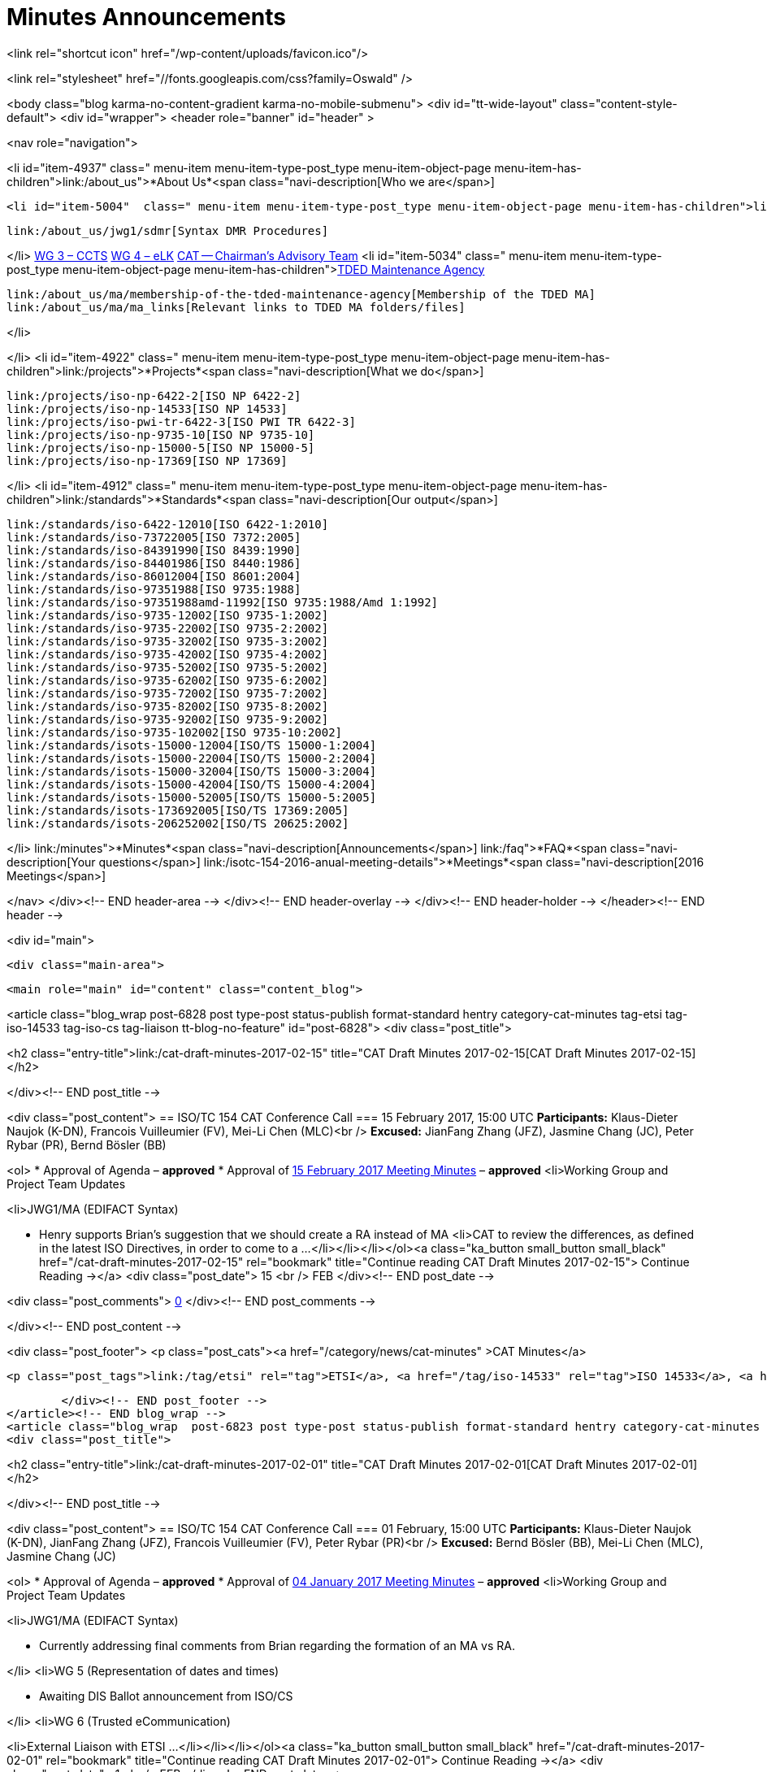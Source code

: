 = Minutes Announcements

<link rel="shortcut icon" href="/wp-content/uploads/favicon.ico"/>

<link rel="stylesheet" href="//fonts.googleapis.com/css?family=Oswald" />


<body class="blog karma-no-content-gradient karma-no-mobile-submenu">
<div id="tt-wide-layout" class="content-style-default">
	<div id="wrapper">
		<header role="banner" id="header" >







<nav role="navigation">

<li id="item-4937"  class=" menu-item menu-item-type-post_type menu-item-object-page menu-item-has-children">link:/about_us">*About Us*<span class="navi-description[Who we are</span>]

	<li id="item-5004"  class=" menu-item menu-item-type-post_type menu-item-object-page menu-item-has-children">link:/about_us/jwg1[JWG 1 – EDIFACT Syntax]
	
		link:/about_us/jwg1/sdmr[Syntax DMR Procedures]
	
</li>
	link:/about_us/wg3[WG 3 – CCTS]
	link:/about_us/wg4[WG 4 – eLK]
	link:/about_us/cat[CAT -- Chairman's Advisory Team]
	<li id="item-5034"  class=" menu-item menu-item-type-post_type menu-item-object-page menu-item-has-children">link:/about_us/ma[TDED Maintenance Agency]
	
		link:/about_us/ma/membership-of-the-tded-maintenance-agency[Membership of the TDED MA]
		link:/about_us/ma/ma_links[Relevant links to TDED MA folders/files]
	
</li>

</li>
<li id="item-4922"  class=" menu-item menu-item-type-post_type menu-item-object-page menu-item-has-children">link:/projects">*Projects*<span class="navi-description[What we do</span>]

	link:/projects/iso-np-6422-2[ISO NP 6422-2]
	link:/projects/iso-np-14533[ISO NP 14533]
	link:/projects/iso-pwi-tr-6422-3[ISO PWI TR 6422-3]
	link:/projects/iso-np-9735-10[ISO NP 9735-10]
	link:/projects/iso-np-15000-5[ISO NP 15000-5]
	link:/projects/iso-np-17369[ISO NP 17369]

</li>
<li id="item-4912"  class=" menu-item menu-item-type-post_type menu-item-object-page menu-item-has-children">link:/standards">*Standards*<span class="navi-description[Our output</span>]

	link:/standards/iso-6422-12010[ISO 6422-1:2010]
	link:/standards/iso-73722005[ISO 7372:2005]
	link:/standards/iso-84391990[ISO 8439:1990]
	link:/standards/iso-84401986[ISO 8440:1986]
	link:/standards/iso-86012004[ISO 8601:2004]
	link:/standards/iso-97351988[ISO 9735:1988]
	link:/standards/iso-97351988amd-11992[ISO 9735:1988/Amd 1:1992]
	link:/standards/iso-9735-12002[ISO 9735-1:2002]
	link:/standards/iso-9735-22002[ISO 9735-2:2002]
	link:/standards/iso-9735-32002[ISO 9735-3:2002]
	link:/standards/iso-9735-42002[ISO 9735-4:2002]
	link:/standards/iso-9735-52002[ISO 9735-5:2002]
	link:/standards/iso-9735-62002[ISO 9735-6:2002]
	link:/standards/iso-9735-72002[ISO 9735-7:2002]
	link:/standards/iso-9735-82002[ISO 9735-8:2002]
	link:/standards/iso-9735-92002[ISO 9735-9:2002]
	link:/standards/iso-9735-102002[ISO 9735-10:2002]
	link:/standards/isots-15000-12004[ISO/TS 15000-1:2004]
	link:/standards/isots-15000-22004[ISO/TS 15000-2:2004]
	link:/standards/isots-15000-32004[ISO/TS 15000-3:2004]
	link:/standards/isots-15000-42004[ISO/TS 15000-4:2004]
	link:/standards/isots-15000-52005[ISO/TS 15000-5:2005]
	link:/standards/isots-173692005[ISO/TS 17369:2005]
	link:/standards/isots-206252002[ISO/TS 20625:2002]

</li>
link:/minutes">*Minutes*<span class="navi-description[Announcements</span>]
link:/faq">*FAQ*<span class="navi-description[Your questions</span>]
link:/isotc-154-2016-anual-meeting-details">*Meetings*<span class="navi-description[2016 Meetings</span>]

</nav>
</div><!-- END header-area -->
</div><!-- END header-overlay -->
</div><!-- END header-holder -->
</header><!-- END header -->



<div id="main">


	<div class="main-area">


  <main role="main" id="content" class="content_blog">

<article class="blog_wrap  post-6828 post type-post status-publish format-standard hentry category-cat-minutes tag-etsi tag-iso-14533 tag-iso-cs tag-liaison tt-blog-no-feature" id="post-6828">
<div class="post_title">

<h2 class="entry-title">link:/cat-draft-minutes-2017-02-15" title="CAT Draft Minutes 2017-02-15[CAT Draft Minutes 2017-02-15]</h2>

</div><!-- END post_title -->

<div class="post_content">
== ISO/TC 154 CAT Conference Call
=== 15 February 2017, 15:00 UTC
*Participants:* Klaus-Dieter Naujok (K-DN), Francois Vuilleumier (FV), Mei-Li Chen (MLC)<br />
*Excused:* JianFang Zhang (JFZ), Jasmine Chang (JC), Peter Rybar (PR), Bernd Bösler (BB)

<ol>
* Approval of Agenda – *approved*
* Approval of link:/cat-draft-minutes-2017-02-01[15 February 2017 Meeting Minutes] – *approved*
<li>Working Group and Project Team Updates

<li>JWG1/MA (EDIFACT Syntax)

* Henry supports Brian's suggestion that we should create a RA instead of MA
<li>CAT to review the differences, as defined in the latest ISO Directives, in order to come to a ...</li></li></li></ol><a class="ka_button small_button small_black" href="/cat-draft-minutes-2017-02-15" rel="bookmark" title="Continue reading CAT Draft Minutes 2017-02-15">
	Continue Reading →</a>
<div class="post_date">
	15
    <br />
    FEB
</div><!-- END post_date -->

<div class="post_comments">
	link:/cat-draft-minutes-2017-02-15#post-comments[0]
</div><!-- END post_comments -->


</div><!-- END post_content -->

<div class="post_footer">
            <p class="post_cats"><a href="/category/news/cat-minutes" >CAT Minutes</a>


                <p class="post_tags">link:/tag/etsi" rel="tag">ETSI</a>, <a href="/tag/iso-14533" rel="tag">ISO 14533</a>, <a href="/tag/iso-cs" rel="tag">ISO CS</a>, <a href="/tag/liaison" rel="tag[Liaison]


        </div><!-- END post_footer -->
</article><!-- END blog_wrap -->
<article class="blog_wrap  post-6823 post type-post status-publish format-standard hentry category-cat-minutes tag-etsi tag-iso-14533 tag-iso-cs tag-liaison tag-nwip tag-tc-154 tt-blog-no-feature" id="post-6823">
<div class="post_title">

<h2 class="entry-title">link:/cat-draft-minutes-2017-02-01" title="CAT Draft Minutes 2017-02-01[CAT Draft Minutes 2017-02-01]</h2>

</div><!-- END post_title -->

<div class="post_content">
== ISO/TC 154 CAT Conference Call
=== 01 February, 15:00 UTC
*Participants:* Klaus-Dieter Naujok (K-DN), JianFang Zhang (JFZ), Francois Vuilleumier (FV), Peter Rybar (PR)<br />
*Excused:* Bernd Bösler (BB), Mei-Li Chen (MLC), Jasmine Chang (JC)

<ol>
* Approval of Agenda – *approved*
* Approval of link:/cat-draft-minutes-2017-01-04[04 January 2017 Meeting Minutes] – *approved*
<li>Working Group and Project Team Updates

<li>JWG1/MA (EDIFACT Syntax)

* Currently addressing final comments from Brian regarding the formation of an MA vs RA.

</li>
<li>WG 5 (Representation of dates and times)

* Awaiting DIS Ballot announcement from ISO/CS

</li>
<li>WG 6 (Trusted eCommunication)

<li>External Liaison with ETSI ...</li></li></li></ol><a class="ka_button small_button small_black" href="/cat-draft-minutes-2017-02-01" rel="bookmark" title="Continue reading CAT Draft Minutes 2017-02-01">
	Continue Reading →</a>
<div class="post_date">
	1
    <br />
    FEB
</div><!-- END post_date -->

<div class="post_comments">
	link:/cat-draft-minutes-2017-02-01#post-comments[1]
</div><!-- END post_comments -->


</div><!-- END post_content -->

<div class="post_footer">
            <p class="post_cats"><a href="/category/news/cat-minutes" >CAT Minutes</a>


                <p class="post_tags">link:/tag/etsi" rel="tag">ETSI</a>, <a href="/tag/iso-14533" rel="tag">ISO 14533</a>, <a href="/tag/iso-cs" rel="tag">ISO CS</a>, <a href="/tag/liaison" rel="tag">Liaison</a>, <a href="/tag/nwip" rel="tag">NWIP</a>, <a href="/tag/tc-154" rel="tag[TC 154]


        </div><!-- END post_footer -->
</article><!-- END blog_wrap -->
<article class="blog_wrap  post-6817 post type-post status-publish format-standard hentry category-cat-minutes tag-ballots tag-iso-14533 tag-iso-8601 tag-iso-cs tag-oagi tt-blog-no-feature" id="post-6817">
<div class="post_title">

<h2 class="entry-title">link:/cat-draft-minutes-2017-01-04" title="CAT Draft Minutes 2017-01-04[CAT Draft Minutes 2017-01-04]</h2>

</div><!-- END post_title -->

<div class="post_content">
== ISO/TC 154 CAT Conference Call
=== 04 January 2017, 15:00 UTC
*Participants:* Klaus-Dieter Naujok (K-DN), Jasmine Chang (JC), Mei-Li Chen (MLC), Peter Rybar (PR), Bernd Bösler (BB), JianFang Zhang (JFZ)<br />
*Excused:* Francois Vuilleumier (FV)

<ol>
* Approval of Agenda – *approved*
* Approval of link:/cat-draft-minutes-2016-12-21[21 December 2016 Meeting Minutes] – *approved*
<li>Working Group and Project Team Updates

<li>JWG1/MA (EDIFACT Syntax)

* Awaiting final decision from ISO/CS (Brian)

</li>
<li>WG 5 (Representation of dates and times)

* Out for ballot, closing 2017-03-23

</li>
<li>WG 6 (Trusted eCommunication)

<li>PT1 -- Long term signature profiles

<li>ISO/DIS 14533-3 -- Ballot closed 2016-12-27

<li>PT to ...</li></li></li></li></li></ol><a class="ka_button small_button small_black" href="/cat-draft-minutes-2017-01-04" rel="bookmark" title="Continue reading CAT Draft Minutes 2017-01-04">
	Continue Reading →</a>
<div class="post_date">
	4
    <br />
    JAN
</div><!-- END post_date -->

<div class="post_comments">
	link:/cat-draft-minutes-2017-01-04#post-comments[1]
</div><!-- END post_comments -->


</div><!-- END post_content -->

<div class="post_footer">
            <p class="post_cats"><a href="/category/news/cat-minutes" >CAT Minutes</a>


                <p class="post_tags">link:/tag/ballots" rel="tag">Ballots</a>, <a href="/tag/iso-14533" rel="tag">ISO 14533</a>, <a href="/tag/iso-8601" rel="tag">ISO 8601</a>, <a href="/tag/iso-cs" rel="tag">ISO CS</a>, <a href="/tag/oagi" rel="tag[OAGi]


        </div><!-- END post_footer -->
</article><!-- END blog_wrap -->
<article class="blog_wrap  post-6809 post type-post status-publish format-standard hentry category-cat-minutes tag-ebmou tag-iso-cs tag-moumg tag-nwip tag-resolutions tt-blog-no-feature" id="post-6809">
<div class="post_title">

<h2 class="entry-title">link:/cat-draft-minutes-2016-12-21" title="CAT Draft Minutes 2016-12-21[CAT Draft Minutes 2016-12-21]</h2>

</div><!-- END post_title -->

<div class="post_content">
== ISO/TC 154 CAT Conference Call
=== 21 December 2016, 15:00 UTC
*Participants:* Klaus-Dieter Naujok (K-DN), Francois Vuilleumier (FV), Mei-Li Chen (MLC)   <br />
*Excused:* Jasmine Chang (JC), Bernd Bösler (BB), Peter Rybar (PR), JianFang Zhang (JFZ)

<ol>
* Approval of Agenda – *approved*
* Approval of link:/cat-draft-minutes-2016-11-23[23 November 2016 Meeting Minutes] – *approved*
<li>Working Group and Project Team Updates

<li>JWG1/MA (EDIFACT Syntax)

* Awaiting final decision from ISO/CS (Brian) 

</li>
<li>WG 5 (Representation of dates and times)

* Awaiting final decision from ISO/CS (Brian) 

</li>
<li>WG 6 (Trusted eCommunication)

<li>PT1 -- Long term signature profiles

<li>Awaiting ...</li></li></li></li></ol><a class="ka_button small_button small_black" href="/cat-draft-minutes-2016-12-21" rel="bookmark" title="Continue reading CAT Draft Minutes 2016-12-21">
	Continue Reading →</a>
<div class="post_date">
	21
    <br />
    DEC
</div><!-- END post_date -->

<div class="post_comments">
	link:/cat-draft-minutes-2016-12-21#post-comments[1]
</div><!-- END post_comments -->


</div><!-- END post_content -->

<div class="post_footer">
            <p class="post_cats"><a href="/category/news/cat-minutes" >CAT Minutes</a>


                <p class="post_tags">link:/tag/ebmou" rel="tag">ebMoU</a>, <a href="/tag/iso-cs" rel="tag">ISO CS</a>, <a href="/tag/moumg" rel="tag">MoU/MG</a>, <a href="/tag/nwip" rel="tag">NWIP</a>, <a href="/tag/resolutions" rel="tag[Resolutions]


        </div><!-- END post_footer -->
</article><!-- END blog_wrap -->
<article class="blog_wrap  post-6800 post type-post status-publish format-standard hentry category-cat-minutes tag-ballots tag-iso-14533 tag-iso-8601 tag-moumg tag-semantic-interoperability tt-blog-no-feature" id="post-6800">
<div class="post_title">

<h2 class="entry-title">link:/cat-draft-minutes-2016-11-23" title="CAT Draft Minutes 2016-11-23[CAT Draft Minutes 2016-11-23]</h2>

</div><!-- END post_title -->

<div class="post_content">
== ISO/TC 154 CAT Conference Call
=== 23 November 2016, 15:00 UTC
*Participants:* Klaus-Dieter Naujok (K-DN), JianFang Zhang (JFZ), Francois Vuilleumier (FV), Bernd Bösler (BB), Peter Rybar (PR), Mei-Li Chen (MLC), Jasmine Chang (JC)

<ol>
* Approval of Agenda – *approved*
* Approval of link:/cat-draft-minutes-2016-09-28[28 September 2016 Meeting Minutes] – *approved*
<li>ISO/TC 154 Plenary Recap

* Resolutions -- *reviewed*
* Action items -- *reviewed*

</li>
<li>Working Group and Project Team Updates

<li>JWG1/MA (EDIFACT Syntax)

<li>K-DN updated Brian (ISO/CS) on our decision to stick with an MA instead of RA because of the need to process DMRs that ...</li></li></li></ol><a class="ka_button small_button small_black" href="/cat-draft-minutes-2016-11-23" rel="bookmark" title="Continue reading CAT Draft Minutes 2016-11-23">
	Continue Reading →</a>
<div class="post_date">
	24
    <br />
    NOV
</div><!-- END post_date -->

<div class="post_comments">
	link:/cat-draft-minutes-2016-11-23#post-comments[1]
</div><!-- END post_comments -->


</div><!-- END post_content -->

<div class="post_footer">
            <p class="post_cats"><a href="/category/news/cat-minutes" >CAT Minutes</a>


                <p class="post_tags">link:/tag/ballots" rel="tag">Ballots</a>, <a href="/tag/iso-14533" rel="tag">ISO 14533</a>, <a href="/tag/iso-8601" rel="tag">ISO 8601</a>, <a href="/tag/moumg" rel="tag">MoU/MG</a>, <a href="/tag/semantic-interoperability" rel="tag[Semantic Interoperability]


        </div><!-- END post_footer -->
</article><!-- END blog_wrap -->
<article class="blog_wrap  post-6789 post type-post status-publish format-standard hentry category-cat-minutes tag-ballots tag-iso-14533 tag-iso-cs tag-nwip tag-plenary tag-tc-154 tt-blog-no-feature" id="post-6789">
<div class="post_title">

<h2 class="entry-title">link:/cat-draft-minutes-2016-09-28" title="CAT Draft Minutes 2016-09-28[CAT Draft Minutes 2016-09-28]</h2>

</div><!-- END post_title -->

<div class="post_content">
== ISO/TC 154 CAT Conference Call
=== 14 September 2016, 14:00 UTC
*Participants:* Klaus-Dieter Naujok (K-DN), JianFang Zhang (JFZ), Francois Vuilleumier (FV)<br />
*Excused:* Bernd Bösler (BB), Peter Rybar (PR), Mei-Li Chen (MLC), Jasmine Chang (JC)

<ol>
* Approval of Agenda -- *approved*
* Approval of link:/cat-draft-minutes-2016-09-14[14 September 2016 Meeting Minutes] -- *approved*
<li>Working Group and Project Team Updates

<li>JWG1/MA (EDIFACT Syntax)

<li>Feedback from ISO/CS

* _Awaiting comments from ISO/CS_

</li>

</li>
<li>WG 5 (Representation of dates and times)

<li>ISO/CD 8601 Part 1 &amp; 2 Ballot Results

* *Nothing to report since last CAT meeting*

</li>

</li>
<li>WG 6 (Trusted eCommunication)

<li>PT1 -- Long ...</li></li></li></ol><a class="ka_button small_button small_black" href="/cat-draft-minutes-2016-09-28" rel="bookmark" title="Continue reading CAT Draft Minutes 2016-09-28">
	Continue Reading →</a>
<div class="post_date">
	28
    <br />
    SEP
</div><!-- END post_date -->

<div class="post_comments">
	link:/cat-draft-minutes-2016-09-28#post-comments[1]
</div><!-- END post_comments -->


</div><!-- END post_content -->

<div class="post_footer">
            <p class="post_cats"><a href="/category/news/cat-minutes" >CAT Minutes</a>


                <p class="post_tags">link:/tag/ballots" rel="tag">Ballots</a>, <a href="/tag/iso-14533" rel="tag">ISO 14533</a>, <a href="/tag/iso-cs" rel="tag">ISO CS</a>, <a href="/tag/nwip" rel="tag">NWIP</a>, <a href="/tag/plenary" rel="tag">Plenary</a>, <a href="/tag/tc-154" rel="tag[TC 154]


        </div><!-- END post_footer -->
</article><!-- END blog_wrap -->
<article class="blog_wrap  post-6784 post type-post status-publish format-standard hentry category-cat-minutes tag-ballots tag-iso-8601 tag-odif tag-plenary tag-semantic-interoperability tt-blog-no-feature" id="post-6784">
<div class="post_title">

<h2 class="entry-title">link:/cat-draft-minutes-2016-09-14" title="CAT Draft Minutes 2016-09-14[CAT Draft Minutes 2016-09-14]</h2>

</div><!-- END post_title -->

<div class="post_content">
== ISO/TC 154 CAT Conference Call
=== 14 September 2016, 14:00 UTC
*Participants:* Klaus-Dieter Naujok (K-DN), JianFang Zhang (JFZ), Francois Vuilleumier (FV), Mei-Li Chen (MLC)<br />
*Excused:* Bernd Bösler (BB), Jasmine Chang (JC), Peter Rybar (PR)

<ol>
* Approval of Agenda -- *approved*
* Approval of link:/cat-draft-minutes-2016-08-31[31 August 2016 Meeting Minutes] -- *approved*
<li>Working Group and Project Team Updates

<li>JWG1/MA (EDIFACT Syntax)

<li>Feedback from ISO/CS

* _Awaiting comments from ISO/CS_

</li>

</li>
<li>WG 5 (Representation of dates and times)

<li>ISO/CD 8601 Part 1 &amp; 2 Ballot Results

* _Approved with no negative vote or required technical corrections (comments)_

</li>
<li>Next step

<li>_Preparing for ..._</li></li></li></li></ol><a class="ka_button small_button small_black" href="/cat-draft-minutes-2016-09-14" rel="bookmark" title="Continue reading CAT Draft Minutes 2016-09-14">
	Continue Reading →</a>
<div class="post_date">
	15
    <br />
    SEP
</div><!-- END post_date -->

<div class="post_comments">
	link:/cat-draft-minutes-2016-09-14#post-comments[1]
</div><!-- END post_comments -->


</div><!-- END post_content -->

<div class="post_footer">
            <p class="post_cats"><a href="/category/news/cat-minutes" >CAT Minutes</a>


                <p class="post_tags">link:/tag/ballots" rel="tag">Ballots</a>, <a href="/tag/iso-8601" rel="tag">ISO 8601</a>, <a href="/tag/odif" rel="tag">ODIF</a>, <a href="/tag/plenary" rel="tag">Plenary</a>, <a href="/tag/semantic-interoperability" rel="tag[Semantic Interoperability]


        </div><!-- END post_footer -->
</article><!-- END blog_wrap -->
<article class="blog_wrap  post-6774 post type-post status-publish format-standard hentry category-cat-minutes tag-afact tag-ballots tag-edifact tag-semantic-interoperability tag-wco tt-blog-no-feature" id="post-6774">
<div class="post_title">

<h2 class="entry-title">link:/cat-draft-minutes-2016-08-31" title="CAT Draft Minutes 2016–08–31[CAT Draft Minutes 2016–08–31]</h2>

</div><!-- END post_title -->

<div class="post_content">
<h3 id="isotc154catconferencecall">ISO/TC 154 CAT Conference Call</h3>
== 31 August 2016, 14:00 UTC
*Participants:* Klaus-Dieter Naujok (K-DN), JianFang Zhang (JFZ), Francois Vuilleumier (FV), Mei-Li Chen (MLC)<br />
*Excused:* Bernd Bösler (BB), Jasmine Chang (JC), Peter Rybar (PR)

<ol>
* Approval of Agenda -- *approved* with addition under 8. Other business
* Approval of link:/cat-draft-minutes-2016-08-17[17 August 2016 Meeting Minutes] -- *approved*
<li>Working Group and Project Team Updates

<li>JWG1/MA (EDIFACT Syntax)

* Feedback from ISO/CS -- Nothing to report

</li>
<li>WG 5 (Representation of dates and times)

<li>ISO 8601 Part 1 &amp; 2 update

* Out for CD ballot closing 2016–09–03

</li>

</li>
<li>WG 6 (Trusted eCommunication)

<li>PT1 -- Long ...</li></li></li></ol><a class="ka_button small_button small_black" href="/cat-draft-minutes-2016-08-31" rel="bookmark" title="Continue reading CAT Draft Minutes 2016–08–31">
	Continue Reading →</a>
<div class="post_date">
	31
    <br />
    AUG
</div><!-- END post_date -->

<div class="post_comments">
	link:/cat-draft-minutes-2016-08-31#post-comments[1]
</div><!-- END post_comments -->


</div><!-- END post_content -->

<div class="post_footer">
            <p class="post_cats"><a href="/category/news/cat-minutes" >CAT Minutes</a>


                <p class="post_tags">link:/tag/afact" rel="tag">AFACT</a>, <a href="/tag/ballots" rel="tag">Ballots</a>, <a href="/tag/edifact" rel="tag">EDIFACT</a>, <a href="/tag/semantic-interoperability" rel="tag">Semantic Interoperability</a>, <a href="/tag/wco" rel="tag[WCO]


        </div><!-- END post_footer -->
</article><!-- END blog_wrap -->
<article class="blog_wrap  post-6769 post type-post status-publish format-standard hentry category-cat-minutes tag-ballots tag-iso-8601 tag-iso-cs tag-oagi tag-plenary tt-blog-no-feature" id="post-6769">
<div class="post_title">

<h2 class="entry-title">link:/cat-draft-minutes-2016-08-17" title="CAT Draft Minutes 2016-08-17[CAT Draft Minutes 2016-08-17]</h2>

</div><!-- END post_title -->

<div class="post_content">
<h3 id="isotc154catconferencecall">ISO/TC 154 CAT Conference Call</h3>
== 17 August 2016, 14:00 UTC
*Participants:* Klaus-Dieter Naujok (K-DN), JianFang Zhang (JFZ), Bernd Bösler (BB), Jasmine Chang (JC)<br />
*Excused:* Francois Vuilleumier (FV), Mei-Li Chen (MLC), Peter Rybar (PR)

<ol>
* Approval of Agenda -- *approved*
* Approval of link:/cat-draft-minutes-2016-08-03[03 August 2016 Meeting Minutes] -- *approved*
<li>Working Group and Project Team Updates

* JWG1/MA (EDIFACT Syntax) -- Nothing to report
<li>WG 5 (Representation of dates and times)

<li>ISO 8601 Part 1 &amp; 2 update

* Out for CD ballot closing 2016–09–03

</li>

</li>
<li>WG 6 (Trusted eCommunication)

<li>PT1 -- Long term signature profiles for PDF advanced electronic ...</li></li></li></ol><a class="ka_button small_button small_black" href="/cat-draft-minutes-2016-08-17" rel="bookmark" title="Continue reading CAT Draft Minutes 2016-08-17">
	Continue Reading →</a>
<div class="post_date">
	17
    <br />
    AUG
</div><!-- END post_date -->

<div class="post_comments">
	link:/cat-draft-minutes-2016-08-17#post-comments[1]
</div><!-- END post_comments -->


</div><!-- END post_content -->

<div class="post_footer">
            <p class="post_cats"><a href="/category/news/cat-minutes" >CAT Minutes</a>


                <p class="post_tags">link:/tag/ballots" rel="tag">Ballots</a>, <a href="/tag/iso-8601" rel="tag">ISO 8601</a>, <a href="/tag/iso-cs" rel="tag">ISO CS</a>, <a href="/tag/oagi" rel="tag">OAGi</a>, <a href="/tag/plenary" rel="tag[Plenary]


        </div><!-- END post_footer -->
</article><!-- END blog_wrap -->
<article class="blog_wrap  post-6765 post type-post status-publish format-standard hentry category-cat-minutes tag-iso-14533 tag-iso-8601 tag-nwip tag-oagi tag-plenary tt-blog-no-feature" id="post-6765">
<div class="post_title">

<h2 class="entry-title">link:/cat-draft-minutes-2016-08-03" title="CAT Draft Minutes 2016-08-03[CAT Draft Minutes 2016-08-03]</h2>

</div><!-- END post_title -->

<div class="post_content">
<h3 id="isotc154catconferencecall">ISO/TC 154 CAT Conference Call</h3>
== 03 August<a id="MMDHTMLSCROLLPOINT"></a> 2016, 14:00 UTC
*Participants:* Klaus-Dieter Naujok (K-DN), JianFang Zhang (JFZ), Bernd Bösler (BB), Jasmine Chang (JC), Peter Rybar (PR)<br />
*Excused:* Francois Vuilleumier (FV), Mei-Li Chen (MLC)

<ol>
* Approval of Agenda -- *approved* with addition of “ODIF Update” under item 8.
* Approval of link:/cat-draft-minutes-2016-07-20[20 July 2016 Meeting Minutes] -- *approved*
<li>Working Group and Project Team Updates

* JWG1/MA (EDIFACT Syntax) -- Nothing to report
<li>WG 5 (Representation of dates and times)

<li>ISO 8601 Part 1 &amp; 2 update

* Out for CD ballot closing 2016–09–03

</li>

</li>
<li>WG 6 (Trusted eCommunication)

<li>PT1 -- Long ...</li></li></li></ol><a class="ka_button small_button small_black" href="/cat-draft-minutes-2016-08-03" rel="bookmark" title="Continue reading CAT Draft Minutes 2016-08-03">
	Continue Reading →</a>
<div class="post_date">
	3
    <br />
    AUG
</div><!-- END post_date -->

<div class="post_comments">
	link:/cat-draft-minutes-2016-08-03#post-comments[1]
</div><!-- END post_comments -->


</div><!-- END post_content -->

<div class="post_footer">
            <p class="post_cats"><a href="/category/news/cat-minutes" >CAT Minutes</a>


                <p class="post_tags">link:/tag/iso-14533" rel="tag">ISO 14533</a>, <a href="/tag/iso-8601" rel="tag">ISO 8601</a>, <a href="/tag/nwip" rel="tag">NWIP</a>, <a href="/tag/oagi" rel="tag">OAGi</a>, <a href="/tag/plenary" rel="tag[Plenary]


        </div><!-- END post_footer -->
</article><!-- END blog_wrap --><div class="karma-pages">
Page 1 of 14</span>&nbsp;<span class="current">1</span>link:/minutes/page/2" class="page" title="2">2</a><a href="/minutes/page/3" class="page" title="3">3</a><a href="/minutes/page/4" class="page" title="4">4</a><a href="/minutes/page/5" class="page" title="5">5</a><span class="extend">...<a href="/minutes/page/14" class="last" title="&raquo;[&raquo;]</div>
</main><!-- END main #content -->

<aside role="complementary" id="sidebar" class="sidebar_blog">
== Recent Posts
					<li>
				link:/cat-draft-minutes-2017-02-15[CAT Draft Minutes 2017-02-15]
						</li>
					<li>
				link:/cat-draft-minutes-2017-02-01[CAT Draft Minutes 2017-02-01]
						</li>
					<li>
				link:/cat-draft-minutes-2017-01-04[CAT Draft Minutes 2017-01-04]
						</li>
					<li>
				link:/cat-draft-minutes-2016-12-21[CAT Draft Minutes 2016-12-21]
						</li>
					<li>
				link:/cat-draft-minutes-2016-11-23[CAT Draft Minutes 2016-11-23]
						</li>
				
== Archives
			<li><a href='/2017/02'>February 2017</a>&nbsp;(2)</li>
	<li><a href='/2017/01'>January 2017</a>&nbsp;(1)</li>
	<li><a href='/2016/12'>December 2016</a>&nbsp;(1)</li>
	<li><a href='/2016/11'>November 2016</a>&nbsp;(1)</li>
	<li><a href='/2016/09'>September 2016</a>&nbsp;(2)</li>
	<li><a href='/2016/08'>August 2016</a>&nbsp;(3)</li>
	<li><a href='/2016/07'>July 2016</a>&nbsp;(2)</li>
	<li><a href='/2016/06'>June 2016</a>&nbsp;(2)</li>
	<li><a href='/2016/05'>May 2016</a>&nbsp;(2)</li>
	<li><a href='/2016/04'>April 2016</a>&nbsp;(2)</li>
	<li><a href='/2016/03'>March 2016</a>&nbsp;(3)</li>
	<li><a href='/2016/02'>February 2016</a>&nbsp;(2)</li>
	<li><a href='/2016/01'>January 2016</a>&nbsp;(1)</li>
	<li><a href='/2015/12'>December 2015</a>&nbsp;(1)</li>
	<li><a href='/2015/11'>November 2015</a>&nbsp;(2)</li>
	<li><a href='/2015/10'>October 2015</a>&nbsp;(1)</li>
	<li><a href='/2015/09'>September 2015</a>&nbsp;(2)</li>
	<li><a href='/2015/08'>August 2015</a>&nbsp;(1)</li>
	<li><a href='/2015/07'>July 2015</a>&nbsp;(1)</li>
	<li><a href='/2015/06'>June 2015</a>&nbsp;(2)</li>
	<li><a href='/2015/05'>May 2015</a>&nbsp;(2)</li>
	<li><a href='/2015/04'>April 2015</a>&nbsp;(3)</li>
	<li><a href='/2015/03'>March 2015</a>&nbsp;(1)</li>
	<li><a href='/2015/02'>February 2015</a>&nbsp;(1)</li>
	<li><a href='/2015/01'>January 2015</a>&nbsp;(1)</li>
	<li><a href='/2014/12'>December 2014</a>&nbsp;(1)</li>
	<li><a href='/2014/11'>November 2014</a>&nbsp;(1)</li>
	<li><a href='/2014/10'>October 2014</a>&nbsp;(2)</li>
	<li><a href='/2014/09'>September 2014</a>&nbsp;(2)</li>
	<li><a href='/2014/08'>August 2014</a>&nbsp;(2)</li>
	<li><a href='/2014/07'>July 2014</a>&nbsp;(2)</li>
	<li><a href='/2014/06'>June 2014</a>&nbsp;(2)</li>
	<li><a href='/2014/05'>May 2014</a>&nbsp;(3)</li>
	<li><a href='/2014/04'>April 2014</a>&nbsp;(2)</li>
	<li><a href='/2014/03'>March 2014</a>&nbsp;(1)</li>
	<li><a href='/2014/02'>February 2014</a>&nbsp;(2)</li>
	<li><a href='/2014/01'>January 2014</a>&nbsp;(2)</li>
	<li><a href='/2013/12'>December 2013</a>&nbsp;(2)</li>
	<li><a href='/2013/10'>October 2013</a>&nbsp;(1)</li>
	<li><a href='/2013/09'>September 2013</a>&nbsp;(2)</li>
	<li><a href='/2013/08'>August 2013</a>&nbsp;(2)</li>
	<li><a href='/2013/07'>July 2013</a>&nbsp;(2)</li>
	<li><a href='/2013/06'>June 2013</a>&nbsp;(2)</li>
	<li><a href='/2013/05'>May 2013</a>&nbsp;(3)</li>
	<li><a href='/2013/04'>April 2013</a>&nbsp;(1)</li>
	<li><a href='/2013/03'>March 2013</a>&nbsp;(2)</li>
	<li><a href='/2013/02'>February 2013</a>&nbsp;(2)</li>
	<li><a href='/2013/01'>January 2013</a>&nbsp;(2)</li>
	<li><a href='/2012/12'>December 2012</a>&nbsp;(1)</li>
	<li><a href='/2012/11'>November 2012</a>&nbsp;(2)</li>
	<li><a href='/2012/10'>October 2012</a>&nbsp;(1)</li>
	<li><a href='/2012/09'>September 2012</a>&nbsp;(1)</li>
	<li><a href='/2012/08'>August 2012</a>&nbsp;(2)</li>
	<li><a href='/2012/07'>July 2012</a>&nbsp;(5)</li>
	<li><a href='/2012/06'>June 2012</a>&nbsp;(2)</li>
	<li><a href='/2012/05'>May 2012</a>&nbsp;(7)</li>
	<li><a href='/2012/04'>April 2012</a>&nbsp;(4)</li>
	<li><a href='/2012/03'>March 2012</a>&nbsp;(3)</li>
	<li><a href='/2012/02'>February 2012</a>&nbsp;(3)</li>
	<li><a href='/2012/01'>January 2012</a>&nbsp;(5)</li>
	<li><a href='/2011/12'>December 2011</a>&nbsp;(2)</li>
	<li><a href='/2011/11'>November 2011</a>&nbsp;(6)</li>
	<li><a href='/2011/10'>October 2011</a>&nbsp;(1)</li>
	<li><a href='/2011/09'>September 2011</a>&nbsp;(1)</li>
	<li><a href='/2011/06'>June 2011</a>&nbsp;(2)</li>
		
== Categories
	<li class="cat-item cat-item-13"><a href="/category/news/announcement" >Announcement</a> (2)
</li>
	<li class="cat-item cat-item-16"><a href="/category/news/call-for-experts" >Call for Experts</a> (4)
</li>
	<li class="cat-item cat-item-26"><a href="/category/news/cat-minutes" >CAT Minutes</a> (107)
</li>
	<li class="cat-item cat-item-15"><a href="/category/news/chairman-message" >Chairman Message</a> (3)
</li>
	<li class="cat-item cat-item-50"><a href="/category/news/iso-press-release" >ISO Press Release</a> (12)
</li>
	<li class="cat-item cat-item-3"><a href="/category/news" >News</a> (3)
</li>
	<li class="cat-item cat-item-24"><a href="/category/news/plenary-minutes" >Plenary Minutes</a> (1)
</li>
	<li class="cat-item cat-item-52"><a href="/category/news/reports" >Reports</a> (1)
</li>
		
== Tags
<a href='/tag/afact' class='tag-link-42 tag-link-position-2' title='8 topics' style='font-size: 13.423357664234px;'>AFACT</a>
<a href='/tag/ballots' class='tag-link-104 tag-link-position-3' title='7 topics' style='font-size: 13.313868613139px;'>Ballots</a>
<a href='/tag/cat' class='tag-link-79 tag-link-position-4' title='4 topics' style='font-size: 12.875912408759px;'>CAT</a>
<a href='/tag/ccts' class='tag-link-22 tag-link-position-5' title='3 topics' style='font-size: 12.656934306569px;'>CCTS</a>
<a href='/tag/e-invoice' class='tag-link-48 tag-link-position-6' title='3 topics' style='font-size: 12.656934306569px;'>e-invoice</a>
<a href='/tag/ebmou' class='tag-link-70 tag-link-position-7' title='8 topics' style='font-size: 13.423357664234px;'>ebMoU</a>
<a href='/tag/ebxml' class='tag-link-94 tag-link-position-8' title='5 topics' style='font-size: 13.051094890511px;'>ebXML</a>
<a href='/tag/edifact' class='tag-link-20 tag-link-position-9' title='4 topics' style='font-size: 12.875912408759px;'>EDIFACT</a>
<a href='/tag/etsi' class='tag-link-41 tag-link-position-10' title='4 topics' style='font-size: 12.875912408759px;'>ETSI</a>
<a href='/tag/for-information' class='tag-link-14 tag-link-position-11' title='3 topics' style='font-size: 12.656934306569px;'>For Information</a>
<a href='/tag/imo' class='tag-link-40 tag-link-position-12' title='6 topics' style='font-size: 13.204379562044px;'>IMO</a>
<a href='/tag/iso-6422' class='tag-link-19 tag-link-position-13' title='26 topics' style='font-size: 14.474452554745px;'>ISO 6422</a>
<a href='/tag/iso-8439' class='tag-link-27 tag-link-position-14' title='1 topic' style='font-size: 12px;'>ISO 8439</a>
<a href='/tag/iso-8440' class='tag-link-28 tag-link-position-15' title='1 topic' style='font-size: 12px;'>ISO 8440</a>
<a href='/tag/iso-8601' class='tag-link-51 tag-link-position-16' title='46 topics' style='font-size: 15px;'>ISO 8601</a>
<a href='/tag/iso-9735' class='tag-link-97 tag-link-position-17' title='29 topics' style='font-size: 14.583941605839px;'>ISO 9735</a>
<a href='/tag/iso-14533' class='tag-link-72 tag-link-position-18' title='33 topics' style='font-size: 14.693430656934px;'>ISO 14533</a>
<a href='/tag/iso-15000' class='tag-link-23 tag-link-position-19' title='28 topics' style='font-size: 14.540145985401px;'>ISO 15000</a>
<a href='/tag/iso-17469' class='tag-link-38 tag-link-position-20' title='6 topics' style='font-size: 13.204379562044px;'>ISO 17469</a>
<a href='/tag/iso-20625' class='tag-link-73 tag-link-position-21' title='3 topics' style='font-size: 12.656934306569px;'>ISO 20625</a>
<a href='/tag/iso-28005' class='tag-link-35 tag-link-position-22' title='2 topics' style='font-size: 12.394160583942px;'>ISO 28005</a>
<a href='/tag/iso-cs' class='tag-link-84 tag-link-position-23' title='22 topics' style='font-size: 14.321167883212px;'>ISO CS</a>
<a href='/tag/layout-key' class='tag-link-18 tag-link-position-24' title='2 topics' style='font-size: 12.394160583942px;'>Layout Key</a>
<a href='/tag/liaison' class='tag-link-29 tag-link-position-25' title='31 topics' style='font-size: 14.649635036496px;'>Liaison</a>
<a href='/tag/moumg' class='tag-link-101 tag-link-position-26' title='44 topics' style='font-size: 14.956204379562px;'>MoU/MG</a>
<a href='/tag/nwip' class='tag-link-103 tag-link-position-27' title='6 topics' style='font-size: 13.204379562044px;'>NWIP</a>
<a href='/tag/oagi' class='tag-link-89 tag-link-position-28' title='8 topics' style='font-size: 13.423357664234px;'>OAGi</a>
<a href='/tag/oasis' class='tag-link-99 tag-link-position-29' title='18 topics' style='font-size: 14.14598540146px;'>OASIS</a>
<a href='/tag/odif' class='tag-link-71 tag-link-position-30' title='26 topics' style='font-size: 14.474452554745px;'>ODIF</a>
<a href='/tag/plenary' class='tag-link-31 tag-link-position-31' title='39 topics' style='font-size: 14.846715328467px;'>Plenary</a>
<a href='/tag/poc' class='tag-link-92 tag-link-position-32' title='2 topics' style='font-size: 12.394160583942px;'>PoC</a>
<a href='/tag/project-portal' class='tag-link-43 tag-link-position-33' title='2 topics' style='font-size: 12.394160583942px;'>Project Portal</a>
<a href='/tag/recommendation-37' class='tag-link-74 tag-link-position-34' title='2 topics' style='font-size: 12.394160583942px;'>Recommendation 37</a>
<a href='/tag/resolutions' class='tag-link-32 tag-link-position-35' title='4 topics' style='font-size: 12.875912408759px;'>Resolutions</a>
<a href='/tag/sdmx' class='tag-link-17 tag-link-position-36' title='4 topics' style='font-size: 12.875912408759px;'>SDMX</a>
<a href='/tag/semantic-interoperability' class='tag-link-95 tag-link-position-37' title='16 topics' style='font-size: 14.036496350365px;'>Semantic Interoperability</a>
<a href='/tag/tc-8' class='tag-link-36 tag-link-position-38' title='8 topics' style='font-size: 13.423357664234px;'>TC 8</a>
<a href='/tag/tc-154' class='tag-link-25 tag-link-position-39' title='39 topics' style='font-size: 14.846715328467px;'>TC 154</a>
<a href='/tag/tc-171' class='tag-link-39 tag-link-position-40' title='1 topic' style='font-size: 12px;'>TC 171</a>
<a href='/tag/tc-211' class='tag-link-37 tag-link-position-41' title='4 topics' style='font-size: 12.875912408759px;'>TC 211</a>
<a href='/tag/ubl' class='tag-link-91 tag-link-position-42' title='9 topics' style='font-size: 13.532846715328px;'>UBL</a>
<a href='/tag/uncefact' class='tag-link-98 tag-link-position-43' title='45 topics' style='font-size: 14.978102189781px;'>UN/CEFACT</a>
<a href='/tag/unece' class='tag-link-102 tag-link-position-44' title='11 topics' style='font-size: 13.70802919708px;'>UNECE</a>
<a href='/tag/wco' class='tag-link-49 tag-link-position-45' title='4 topics' style='font-size: 12.875912408759px;'>WCO</a></div>
</div></aside><!-- END sidebar -->
</div><!-- END main-area -->


<!-- includes/footer.html -->

</body>
</html>